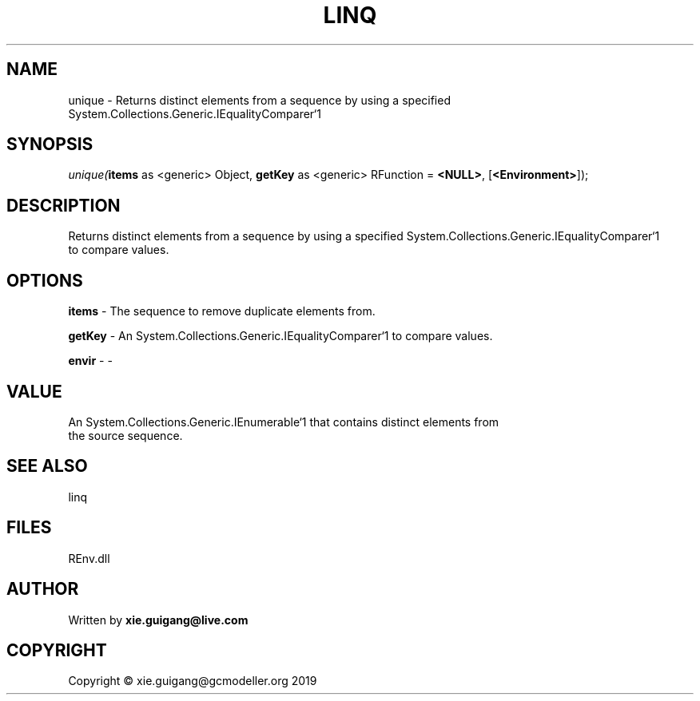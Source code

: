 .\" man page create by R# package system.
.TH LINQ 1 2020-11-09 "unique" "unique"
.SH NAME
unique \- Returns distinct elements from a sequence by using a specified System.Collections.Generic.IEqualityComparer`1
.SH SYNOPSIS
\fIunique(\fBitems\fR as <generic> Object, 
\fBgetKey\fR as <generic> RFunction = \fB<NULL>\fR, 
[\fB<Environment>\fR]);\fR
.SH DESCRIPTION
.PP
Returns distinct elements from a sequence by using a specified System.Collections.Generic.IEqualityComparer`1
 to compare values.
.PP
.SH OPTIONS
.PP
\fBitems\fB \fR\- The sequence to remove duplicate elements from.
.PP
.PP
\fBgetKey\fB \fR\- An System.Collections.Generic.IEqualityComparer`1 to compare values.
.PP
.PP
\fBenvir\fB \fR\- -
.PP
.SH VALUE
.PP
An System.Collections.Generic.IEnumerable`1 that contains distinct elements from
 the source sequence.
.PP
.SH SEE ALSO
linq
.SH FILES
.PP
REnv.dll
.PP
.SH AUTHOR
Written by \fBxie.guigang@live.com\fR
.SH COPYRIGHT
Copyright © xie.guigang@gcmodeller.org 2019
